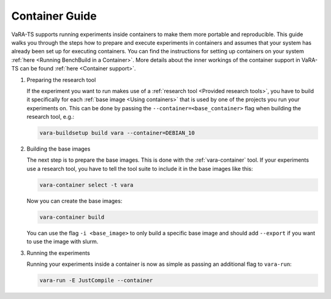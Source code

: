 Container Guide
===============

VaRA-TS supports running experiments inside containers to make them more portable and reproducible.
This guide walks you through the steps how to prepare and execute experiments in containers and assumes that your system has already been set up for executing containers.
You can find the instructions for setting up containers on your system :ref:`here <Running BenchBuild in a Container>`.
More details about the inner workings of the container support in VaRA-TS can be found :ref:`here <Container support>`.

1. Preparing the research tool

   If the experiment you want to run makes use of a :ref:`research tool <Provided research tools>`, you have to build it specifically for each :ref:`base image <Using containers>` that is used by one of the projects you run your experiments on.
   This can be done by passing the ``--container=<base_container>`` flag when building the research tool, e.g.:

   .. code-block:: console

       vara-buildsetup build vara --container=DEBIAN_10

2. Building the base images

   The next step is to prepare the base images.
   This is done with the :ref:`vara-container` tool.
   If your experiments use a research tool, you have to tell the tool suite to include it in the base images like this:

   .. code-block:: console

       vara-container select -t vara

   Now you can create the base images:

   .. code-block:: console

       vara-container build

   You can use the flag ``-i <base_image>`` to only build a specific base image and should add ``--export`` if you want to use the image with slurm.

3. Running the experiments

   Running your experiments inside a container is now as simple as passing an additional flag to ``vara-run``:

   .. code-block:: console

       vara-run -E JustCompile --container
